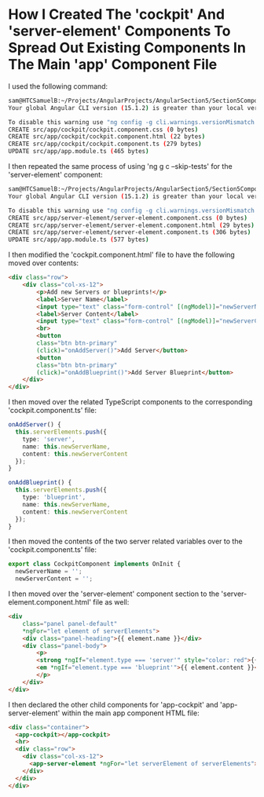 * How I Created The 'cockpit' And 'server-element' Components To Spread Out Existing Components In The Main 'app' Component File
I used the following command:
#+begin_src bash
sam@HTCSamuelB:~/Projects/AngularProjects/AngularSection5/Section5ComponentsAndDatabinding$ ng g c cockpit --skip-tests
Your global Angular CLI version (15.1.2) is greater than your local version (14.2.10). The local Angular CLI version is used.

To disable this warning use "ng config -g cli.warnings.versionMismatch false".
CREATE src/app/cockpit/cockpit.component.css (0 bytes)
CREATE src/app/cockpit/cockpit.component.html (22 bytes)
CREATE src/app/cockpit/cockpit.component.ts (279 bytes)
UPDATE src/app/app.module.ts (465 bytes)
#+end_src

I then repeated the same process of using 'ng g c --skip-tests' for the 'server-element' component:
#+begin_src bash
sam@HTCSamuelB:~/Projects/AngularProjects/AngularSection5/Section5ComponentsAndDatabinding$ ng g c server-element --skip-tests
Your global Angular CLI version (15.1.2) is greater than your local version (14.2.10). The local Angular CLI version is used.

To disable this warning use "ng config -g cli.warnings.versionMismatch false".
CREATE src/app/server-element/server-element.component.css (0 bytes)
CREATE src/app/server-element/server-element.component.html (29 bytes)
CREATE src/app/server-element/server-element.component.ts (306 bytes)
UPDATE src/app/app.module.ts (577 bytes)
#+end_src

I then modified the 'cockpit.component.html' file to have the following moved over contents:
#+begin_src html
<div class="row">
    <div class="col-xs-12">
        <p>Add new Servers or blueprints!</p>
        <label>Server Name</label>
        <input type="text" class="form-control" [(ngModel)]="newServerName">
        <label>Server Content</label>
        <input type="text" class="form-control" [(ngModel)]="newServerContent">
        <br>
        <button
        class="btn btn-primary"
        (click)="onAddServer()">Add Server</button>
        <button
        class="btn btn-primary"
        (click)="onAddBlueprint()">Add Server Blueprint</button>
    </div>
</div>
#+end_src

I then moved over the related TypeScript components to the corresponding 'cockpit.component.ts' file:
#+begin_src ts
  onAddServer() {
    this.serverElements.push({
      type: 'server',
      name: this.newServerName,
      content: this.newServerContent
    });
  }

  onAddBlueprint() {
    this.serverElements.push({
      type: 'blueprint',
      name: this.newServerName,
      content: this.newServerContent
    });
  }
#+end_src

I then moved the contents of the two server related variables over to the 'cockpit.component.ts' file:
#+begin_src ts
export class CockpitComponent implements OnInit {
  newServerName = '';
  newServerContent = '';
#+end_src

I then moved over the 'server-element' component section to the 'server-element.component.html' file as well:
#+begin_src html
<div
    class="panel panel-default"
    *ngFor="let element of serverElements">
    <div class="panel-heading">{{ element.name }}</div>
    <div class="panel-body">
        <p>
        <strong *ngIf="element.type === 'server'" style="color: red">{{ element.content }}</strong>
        <em *ngIf="element.type === 'blueprint'">{{ element.content }}</em>
        </p>
    </div>
</div>
#+end_src

I then declared the other child components for 'app-cockpit' and 'app-server-element' within the main app component HTML file:
#+begin_src html
<div class="container">
  <app-cockpit></app-cockpit>
  <hr>
  <div class="row">
    <div class="col-xs-12">
      <app-server-element *ngFor="let serverElement of serverElements"></app-server-element>
    </div>
  </div>
</div>
#+end_src

